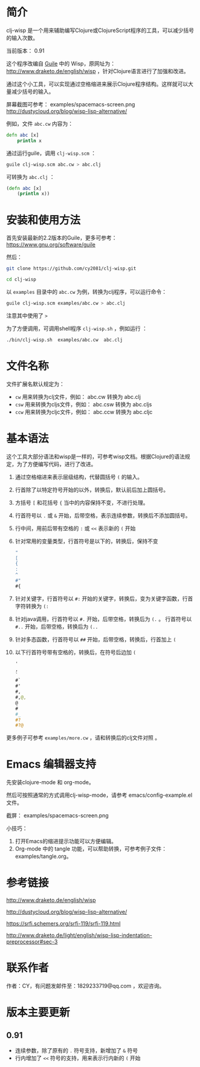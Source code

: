* 简介

clj-wisp 是一个用来辅助编写Clojure或ClojureScript程序的工具，可以减少括号的输入次数。

当前版本： 0.91 

这个程序改编自 [[https://www.gnu.org/software/guile][Guile]] 中的 Wisp，原网址为： <http://www.draketo.de/english/wisp> ，针对Clojure语言进行了加强和改进。

通过这个小工具，可以实现通过空格缩进来展示Clojure程序结构。这样就可以大量减少括号的输入。

屏幕截图可参考： examples/spacemacs-screen.png 
http://dustycloud.org/blog/wisp-lisp-alternative/

例如，文件 =abc.cw= 内容为：

#+BEGIN_SRC clojure
defn abc [x]
    println x
#+END_SRC

通过运行guile，调用 =clj-wisp.scm= ：

#+BEGIN_SRC sh
guile clj-wisp.scm abc.cw > abc.clj 
#+END_SRC

可转换为 =abc.clj= ：
#+BEGIN_SRC clojure
(defn abc [x]
    (println x))
#+END_SRC


* 安装和使用方法

首先安装最新的2.2版本的Guile，更多可参考： https://www.gnu.org/software/guile

然后：

#+BEGIN_SRC sh
git clone https://github.com/cy2081/clj-wisp.git

cd clj-wisp
#+END_SRC

以 =examples= 目录中的 =abc.cw= 为例，转换为clj程序，可以运行命令：

#+BEGIN_SRC sh
guile clj-wisp.scm examples/abc.cw > abc.clj 
#+END_SRC

注意其中使用了 ~>~

为了方便调用，可调用shell程序 =clj-wisp.sh= ，例如运行 ：
#+BEGIN_SRC sh
./bin/clj-wisp.sh  examples/abc.cw  abc.clj 
#+END_SRC

* 文件名称

文件扩展名默认规定为：

  * =cw=  用来转换为clj文件，例如： abc.cw 转换为 abc.clj
  * =csw= 用来转换为cljs文件，例如： abc.csw 转换为 abc.cljs
  * =ccw= 用来转换为cljc文件，例如： abc.ccw 转换为 abc.cljc

* 基本语法

这个工具大部分语法和wisp是一样的，可参考wisp文档。根据Clojure的语法规定，为了方便编写代码，进行了改进。

 1. 通过空格缩进来表示层级结构，代替圆括号 ~(~ 的输入。
 2. 行首除了以特定符号开始的以外，转换后，默认前后加上圆括号。
 3. 方括号 ~[~ 和花括号 ~{~ 当中的内容保持不变，不进行处理。
 4. 行首符号以 ~.~ 或 ~&~ 开始，后带空格，表示连续参数，转换后不添加圆括号。
 5. 行中间，用前后带有空格的 ~:~ 或 ~<<~ 表示新的 ~(~ 开始
 6. 针对常用的变量类型，行首符号是以下的，转换后，保持不变
    #+BEGIN_SRC clojure
    "
    [
    {
    :
    ^
    #"
    #{ 
    #+END_SRC
 7. 针对关键字，行首符号以 ~#:~ 开始的关键字，转换后，变为关键字函数，行首字符转换为 ~(:~
 8. 针对java调用，行首符号以 ~#.~ 开始，后带空格，转换后为 ~(.~ 。 行首符号以 ~#..~ 开始，后带空格，转换后为 ~(..~
 9. 针对多态函数，行首符号以 ~##~ 开始，后带空格，转换后，行首加上 ~(~
 10. 以下行首符号带有空格的，转换后，在符号后边加 ~(~

    #+BEGIN_SRC clojure
    '  
    , 
    ` 
    #` 
    #' 
    #, 
    #,@, 
    @ 
    # 
    #_ 
    #? 
    #?@ 
    #+END_SRC

更多例子可参考 =examples/more.cw= ，请和转换后的clj文件对照 。

* Emacs 编辑器支持

先安装clojure-mode 和 org-mode。

然后可按照通常的方式调用clj-wisp-mode，请参考 emacs/config-example.el 文件。

截屏： examples/spacemacs-screen.png

小技巧：
   1. 打开Emacs的缩进提示功能可以方便编辑。
   2. Org-mode 中的 tangle 功能，可以帮助转换，可参考例子文件：examples/tangle.org。

* 参考链接

http://www.draketo.de/english/wisp

http://dustycloud.org/blog/wisp-lisp-alternative/

https://srfi.schemers.org/srfi-119/srfi-119.html

http://www.draketo.de/light/english/wisp-lisp-indentation-preprocessor#sec-3

* 联系作者
作者：CY，有问题发邮件至：1829233719@qq.com ，欢迎咨询。

* 版本主要更新

** 0.91
   - 连续参数，除了原有的 ~.~ 符号支持，新增加了 ~&~ 符号
   - 行内增加了 ~<<~ 符号的支持，用来表示行内新的 ~(~ 开始 
